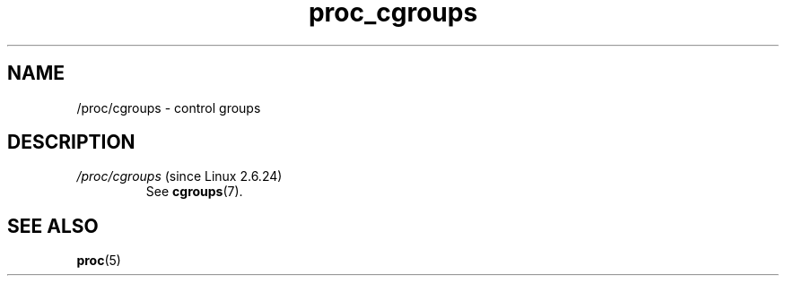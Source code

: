.\" Copyright (C) 1994, 1995, Daniel Quinlan <quinlan@yggdrasil.com>
.\" Copyright (C) 2002-2008, 2017, Michael Kerrisk <mtk.manpages@gmail.com>
.\" Copyright (C) 2023, Alejandro Colomar <alx@kernel.org>
.\"
.\" SPDX-License-Identifier: GPL-3.0-or-later
.\"
.TH proc_cgroups 5 (date) "Linux man-pages (unreleased)"
.SH NAME
/proc/cgroups \- control groups
.SH DESCRIPTION
.TP
.IR /proc/cgroups " (since Linux 2.6.24)"
See
.BR cgroups (7).
.SH SEE ALSO
.BR proc (5)
